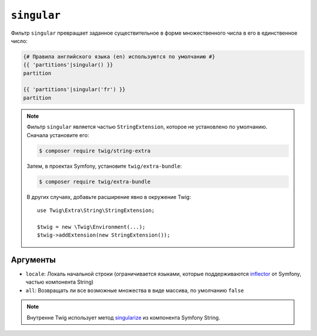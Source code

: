``singular``
============

.. versionadded:: 3.11

    Фильтр ``singular`` был представлен в Twig 3.11.

Фильтр ``singular`` превращает заданное существительное в форме множественного числа в его
в единственное число:

.. code-block:: twig

    {# Правила английского языка (en) используются по умолчанию #}
    {{ 'partitions'|singular() }}
    partition

    {{ 'partitions'|singular('fr') }}
    partition

.. note::

    Фильтр ``singular`` является частью ``StringExtension``, которое не
    установлено по умолчанию. Сначала установите его:

    .. code-block:: bash

        $ composer require twig/string-extra

    Затем, в проектах Symfony, установите ``twig/extra-bundle``:

    .. code-block:: bash

        $ composer require twig/extra-bundle

    В других случаях, добавьте расширение явно в окружение Twig::

        use Twig\Extra\String\StringExtension;

        $twig = new \Twig\Environment(...);
        $twig->addExtension(new StringExtension());

Аргументы
---------

* ``locale``: Локаль начальной строки (ограничивается языками, которые поддерживаются `inflector`_ от Symfony, частью компонента String)
* ``all``: Возвращать ли все возможные множества в виде массива, по умолчанию ``false``

.. note::

    Внутренне Twig использует метод `singularize`_ из компонента Symfony String.

.. _`inflector`: <https://symfony.com/doc/current/components/string.html#inflector>
.. _`singularize`: <https://symfony.com/doc/current/components/string.html#inflector>
